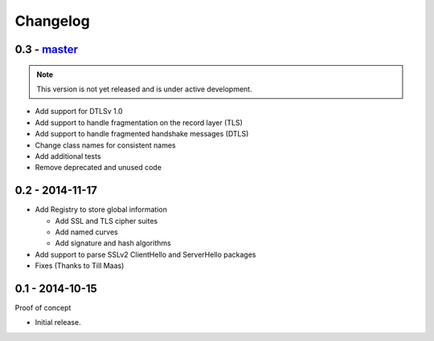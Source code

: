 Changelog
=========

0.3 - `master`_
~~~~~~~~~~~~~~~

.. note:: This version is not yet released and is under active development.

* Add support for DTLSv 1.0
* Add support to handle fragmentation on the record layer (TLS)
* Add support to handle fragmented handshake messages (DTLS)
* Change class names for consistent names
* Add additional tests
* Remove deprecated and unused code


0.2 - 2014-11-17
~~~~~~~~~~~~~~~~

* Add Registry to store global information

  * Add SSL and TLS cipher suites
  * Add named curves
  * Add signature and hash algorithms

* Add support to parse SSLv2 ClientHello and ServerHello packages
* Fixes (Thanks to Till Maas)


0.1 - 2014-10-15
~~~~~~~~~~~~~~~~

Proof of concept

* Initial release.

.. _`master`: https://github.com/DinoTools/python-flextls
